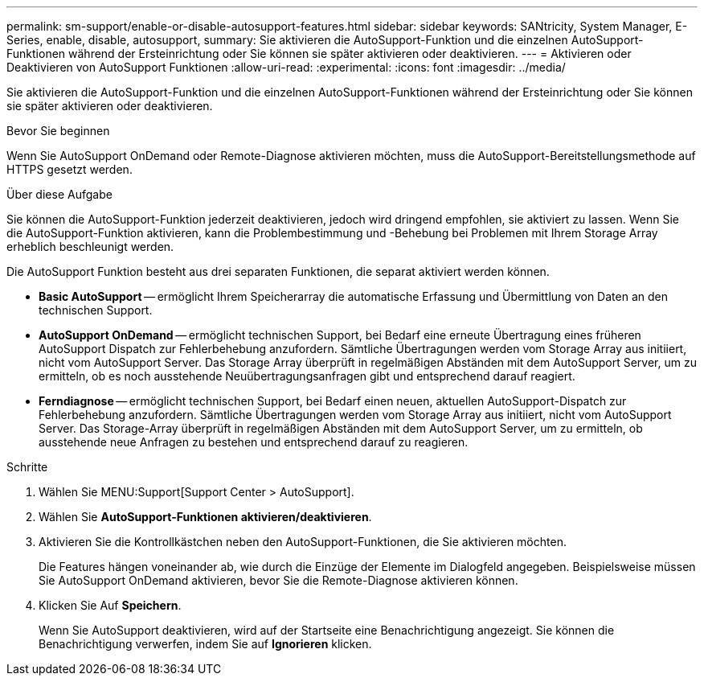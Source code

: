 ---
permalink: sm-support/enable-or-disable-autosupport-features.html 
sidebar: sidebar 
keywords: SANtricity, System Manager, E-Series, enable, disable, autosupport, 
summary: Sie aktivieren die AutoSupport-Funktion und die einzelnen AutoSupport-Funktionen während der Ersteinrichtung oder Sie können sie später aktivieren oder deaktivieren. 
---
= Aktivieren oder Deaktivieren von AutoSupport Funktionen
:allow-uri-read: 
:experimental: 
:icons: font
:imagesdir: ../media/


[role="lead"]
Sie aktivieren die AutoSupport-Funktion und die einzelnen AutoSupport-Funktionen während der Ersteinrichtung oder Sie können sie später aktivieren oder deaktivieren.

.Bevor Sie beginnen
Wenn Sie AutoSupport OnDemand oder Remote-Diagnose aktivieren möchten, muss die AutoSupport-Bereitstellungsmethode auf HTTPS gesetzt werden.

.Über diese Aufgabe
Sie können die AutoSupport-Funktion jederzeit deaktivieren, jedoch wird dringend empfohlen, sie aktiviert zu lassen. Wenn Sie die AutoSupport-Funktion aktivieren, kann die Problembestimmung und -Behebung bei Problemen mit Ihrem Storage Array erheblich beschleunigt werden.

Die AutoSupport Funktion besteht aus drei separaten Funktionen, die separat aktiviert werden können.

* *Basic AutoSupport* -- ermöglicht Ihrem Speicherarray die automatische Erfassung und Übermittlung von Daten an den technischen Support.
* *AutoSupport OnDemand* -- ermöglicht technischen Support, bei Bedarf eine erneute Übertragung eines früheren AutoSupport Dispatch zur Fehlerbehebung anzufordern. Sämtliche Übertragungen werden vom Storage Array aus initiiert, nicht vom AutoSupport Server. Das Storage Array überprüft in regelmäßigen Abständen mit dem AutoSupport Server, um zu ermitteln, ob es noch ausstehende Neuübertragungsanfragen gibt und entsprechend darauf reagiert.
* *Ferndiagnose* -- ermöglicht technischen Support, bei Bedarf einen neuen, aktuellen AutoSupport-Dispatch zur Fehlerbehebung anzufordern. Sämtliche Übertragungen werden vom Storage Array aus initiiert, nicht vom AutoSupport Server. Das Storage-Array überprüft in regelmäßigen Abständen mit dem AutoSupport Server, um zu ermitteln, ob ausstehende neue Anfragen zu bestehen und entsprechend darauf zu reagieren.


.Schritte
. Wählen Sie MENU:Support[Support Center > AutoSupport].
. Wählen Sie *AutoSupport-Funktionen aktivieren/deaktivieren*.
. Aktivieren Sie die Kontrollkästchen neben den AutoSupport-Funktionen, die Sie aktivieren möchten.
+
Die Features hängen voneinander ab, wie durch die Einzüge der Elemente im Dialogfeld angegeben. Beispielsweise müssen Sie AutoSupport OnDemand aktivieren, bevor Sie die Remote-Diagnose aktivieren können.

. Klicken Sie Auf *Speichern*.
+
Wenn Sie AutoSupport deaktivieren, wird auf der Startseite eine Benachrichtigung angezeigt. Sie können die Benachrichtigung verwerfen, indem Sie auf *Ignorieren* klicken.


